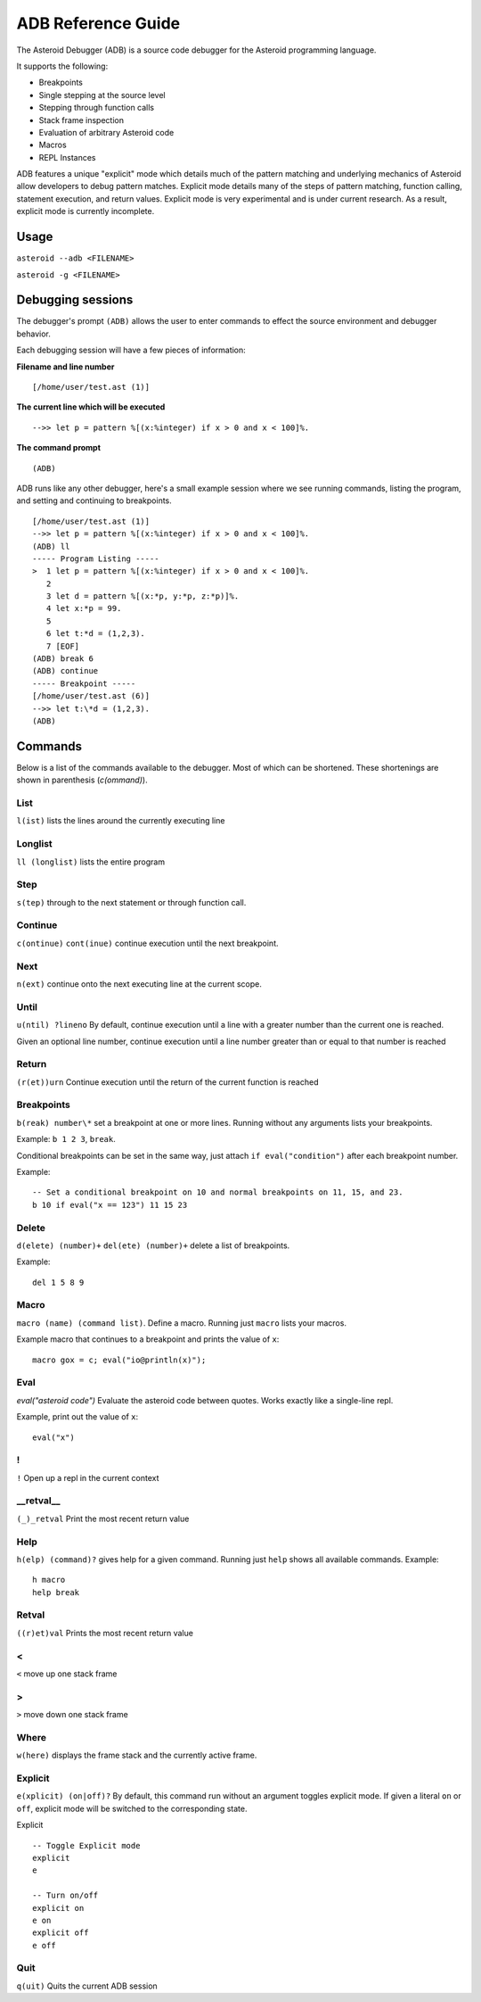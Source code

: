 ..
    /******************************************************************
    This is the source file from which the action doc is generated.
    We use cpp to insert live code snippets into the document.
    In order to generate the action doc run the following command
    on a Unix-like system:

    cpp -w -P "ADB.txt" > "ADB.rst"

    ******************************************************************/
..
   /* header for generated .rst files */
..
   *** DO NOT EDIT; MACHINE GENERATED ***
===================
ADB Reference Guide
===================
The Asteroid Debugger (ADB) is a source code debugger for the Asteroid programming language.

It supports the following:

* Breakpoints
* Single stepping at the source level
* Stepping through function calls
* Stack frame inspection
* Evaluation of arbitrary Asteroid code
* Macros
* REPL Instances

ADB features a unique "explicit" mode which details much of the pattern matching and underlying
mechanics of Asteroid allow developers to debug pattern matches. Explicit mode
details many of the steps of pattern matching, function calling, statement execution, and
return values. Explicit mode is very experimental and is under current research. As a result,
explicit mode is currently incomplete.

Usage
=======
``asteroid --adb <FILENAME>``

``asteroid -g <FILENAME>``

Debugging sessions
==================
The debugger's prompt ``(ADB)`` allows the user to enter commands to effect the source environment
and debugger behavior.

Each debugging session will have a few pieces of information:

**Filename and line number**
::

	[/home/user/test.ast (1)]

**The current line which will be executed**
::

    -->> let p = pattern %[(x:%integer) if x > 0 and x < 100]%.

**The command prompt**
::

  (ADB)

ADB runs like any other debugger, here's a small example session where
we see running commands, listing the program, and setting and continuing to breakpoints.
::

  [/home/user/test.ast (1)]
  -->> let p = pattern %[(x:%integer) if x > 0 and x < 100]%.
  (ADB) ll
  ----- Program Listing -----
  >  1 let p = pattern %[(x:%integer) if x > 0 and x < 100]%.
     2
     3 let d = pattern %[(x:*p, y:*p, z:*p)]%.
     4 let x:*p = 99.
     5
     6 let t:*d = (1,2,3).
     7 [EOF]
  (ADB) break 6
  (ADB) continue
  ----- Breakpoint -----
  [/home/user/test.ast (6)]
  -->> let t:\*d = (1,2,3).
  (ADB)

Commands
========
Below is a list of the commands available to the debugger. Most of which can be shortened.
These shortenings are shown in parenthesis (`c(ommand)`).

List
----
``l(ist)`` lists the lines around the currently executing line

Longlist
---------
``ll (longlist)`` lists the entire program

Step
---------
``s(tep)`` through to the next statement or through function call.

Continue
---------
``c(ontinue)`` ``cont(inue)`` continue execution until the next breakpoint.

Next
---------
``n(ext)`` continue onto the next executing line at the current scope.

Until
---------
``u(ntil) ?lineno`` By default, continue execution until a line with a greater number
than the current one is reached.

Given an optional line number, continue execution until a line number greater than
or equal to that number is reached

Return
---------
``(r(et))urn`` Continue execution until the return of the current function is reached

Breakpoints
------------
``b(reak) number\*`` set a breakpoint at one or more lines. Running without any arguments
lists your breakpoints.

Example: ``b 1 2 3``, ``break``.

Conditional breakpoints can be set in the same way, just attach ``if eval("condition")``
after each breakpoint number.

Example:
::

    -- Set a conditional breakpoint on 10 and normal breakpoints on 11, 15, and 23.
    b 10 if eval("x == 123") 11 15 23

Delete
---------
``d(elete) (number)+`` ``del(ete) (number)+`` delete a list of breakpoints.

Example:
::

    del 1 5 8 9

Macro
---------
``macro (name) (command list)``. Define a macro. Running just ``macro`` lists your macros.

Example macro that continues to a breakpoint and prints the value of ``x``:
::

    macro gox = c; eval("io@println(x)");

Eval
---------
`eval("asteroid code")` Evaluate the asteroid code between quotes. Works exactly like a single-line
repl.

Example, print out the value of ``x``:
::

    eval("x")

!
---------
``!`` Open up a repl in the current context

\_\_retval\_\_
--------------
``(_)_retval`` Print the most recent return value

Help
---------
``h(elp) (command)?`` gives help for a given command. Running just ``help`` shows all available commands.
Example:
::

    h macro
    help break

Retval
---------
``((r)et)val`` Prints the most recent return value

<
---------
``<`` move up one stack frame

>
---------
``>`` move down one stack frame

Where
---------
``w(here)`` displays the frame stack and the currently active frame.

Explicit
---------
``e(xplicit) (on|off)?`` By default, this command run without an argument toggles
explicit mode. If given a literal ``on`` or ``off``, explicit mode will be switched
to the corresponding state.

Explicit
::

    -- Toggle Explicit mode
    explicit
    e

    -- Turn on/off
    explicit on
    e on
    explicit off
    e off

Quit
---------
``q(uit)`` Quits the current ADB session
